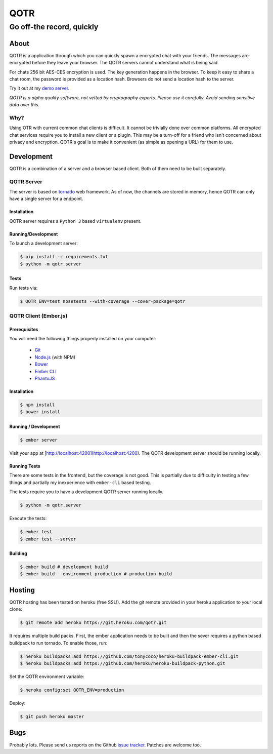 ====
QOTR
====

--------------------------
Go off-the record, quickly
--------------------------

.. image:: https://api.travis-ci.org/crodjer/qotr.svg
   :target: https://travis-ci.org/crodjer/qotr
.. image:: https://coveralls.io/repos/crodjer/qotr/badge.svg?branch=master
   :target: https://coveralls.io/r/crodjer/qotr?branch=master

About
=====

QOTR is a application through which you can quickly spawn a encrypted chat with
your friends. The messages are encrypted before they leave your browser. The
QOTR servers cannot understand what is being said.

For chats 256 bit AES-CES encryption is used. The key generation happens in the
browser. To keep it easy to share a chat room, the password is provided as a location hash. Browsers do not send a location hash to the server.

Try it out at my `demo server  <https://qotr.herokuapp.com/>`_.

*QOTR is a alpha quality software, not vetted by cryptography experts. Please use it carefully. Avoid sending sensitive data over this.*

Why?
----

Using OTR with current common chat clients is difficult. It cannot be trivially
done over common platforms. All encrypted chat services require you to install a
new client or a plugin. This may be a turn-off for a friend who isn't concerned
about privacy and encryption. QOTR's goal is to make it convenient (as simple as
opening a URL) for them to use.

Development
===========

QOTR is a combination of a server and a browser based client. Both of them need
to be built separately.

QOTR Server
-----------

The server is based on `tornado <http://tornadoweb.org/>`_ web framework. As of
now, the channels are stored in memory, hence QOTR can only have a single
server for a endpoint.

Installation
````````````

QOTR server requires a ``Python 3`` based ``virtualenv`` present.

Running/Development
```````````````````

To launch a development server:

.. code ::

    $ pip install -r requirements.txt
    $ python -m qotr.server


Tests
`````

Run tests via:

.. code ::

    $ QOTR_ENV=test nosetests --with-coverage --cover-package=qotr

QOTR Client (Ember.js)
----------------------

Prerequisites
`````````````

You will need the following things properly installed on your computer:

 - `Git <http://git-scm.com/>`_
 - `Node.js <http://nodejs.org/>`_ (with NPM)
 - `Bower <http://bower.io/>`_
 - `Ember CLI <http://www.ember-cli.com/>`_
 - `PhantoJS <http://phantomjs.org/>`_

Installation
````````````

.. code ::

    $ npm install
    $ bower install

Running / Development
`````````````````````

.. code ::

    $ ember server

Visit your app at [http://localhost:4200](http://localhost:4200). The QOTR
development server should be running locally.

Running Tests
`````````````

There are some tests in the frontend, but the coverage is not good. This is partially due to difficulty in testing a few things and partially my inexperience with ``ember-cli`` based testing.

The tests require you to have a development QOTR server running locally.

.. code ::

    $ python -m qotr.server

Execute the tests:

.. code ::

    $ ember test
    $ ember test --server

Building
````````

.. code ::

    $ ember build # development build
    $ ember build --environment production # production build

Hosting
=======

QOTR hosting has been tested on heroku (free SSL!). Add the git remote provided
in your heroku application to your local clone:

.. code ::

    $ git remote add heroku https://git.heroku.com/qotr.git

It requires multiple build packs. First, the ember application needs to be built
and then the sever requires a python based buildpack to run tornado. To enable
those, run:

.. code ::

    $ heroku buildpacks:add https://github.com/tonycoco/heroku-buildpack-ember-cli.git
    $ heroku buildpacks:add https://github.com/heroku/heroku-buildpack-python.git

Set the QOTR environment variable:

.. code ::

    $ heroku config:set QOTR_ENV=production

Deploy:

.. code ::

    $ git push heroku master


Bugs
====

Probably lots. Please send us reports on the Github `issue tracker <https://github.com/crodjer/qotr/issues>`_. Patches are welcome too.

.. _forge: https://github.com/digitalbazaar/forge
